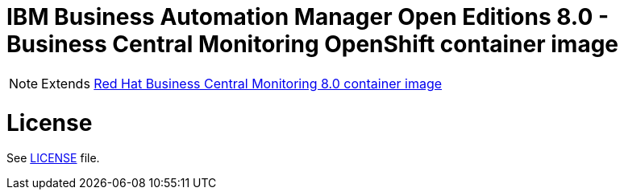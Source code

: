 # IBM Business Automation Manager Open Editions 8.0 - Business Central Monitoring OpenShift container image

NOTE: Extends link:https://github.com/jboss-container-images/rhpam-7-image/tree/main/businesscentral-monitoring[Red Hat Business Central Monitoring 8.0 container image]

# License

See link:../LICENSE[LICENSE] file.
